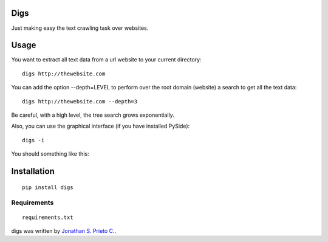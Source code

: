 Digs
====

Just making easy the text crawling task over websites.

|PyPI Package latest release| |Code Quality Status| |PyPI Package
monthly downloads| |GitHub issues for digs|

Usage
=====

You want to extract all text data from a url website to your current
directory:

::

    digs http://thewebsite.com

You can add the option --depth=LEVEL to perform over the root domain
(website) a search to get all the text data:

::

    digs http://thewebsite.com --depth=3

Be careful, with a high level, the tree search grows exponentially.

Also, you can use the graphical interface (if you have installed
PySide):

::

    digs -i

You should something like this:

|GUI|

Installation
============

::

    pip install digs

Requirements
------------

::

    requirements.txt

digs was written by `Jonathan S. Prieto C. <prieto.jona@gmail.com>`__.

.. |PyPI Package latest release| image:: http://img.shields.io/pypi/v/digs.png?style=flat
   :target: https://pypi.python.org/pypi/digs
.. |Code Quality Status| image:: https://landscape.io/github/d555/digs/master/landscape.svg?style=flat
   :target: https://landscape.io/github/d555/digs/master
.. |PyPI Package monthly downloads| image:: http://img.shields.io/pypi/dm/digs.png?style=flat
   :target: https://pypi.python.org/pypi/digs
.. |GitHub issues for digs| image:: https://img.shields.io/github/issues/d555/digs.svg?style=flat-square
   :target: https://github.com/d555/digs/issues
.. |GUI| image:: https://raw.githubusercontent.com/d555/digs/master/gui.png
   :target: https://pypi.python.org/pypi/digs
